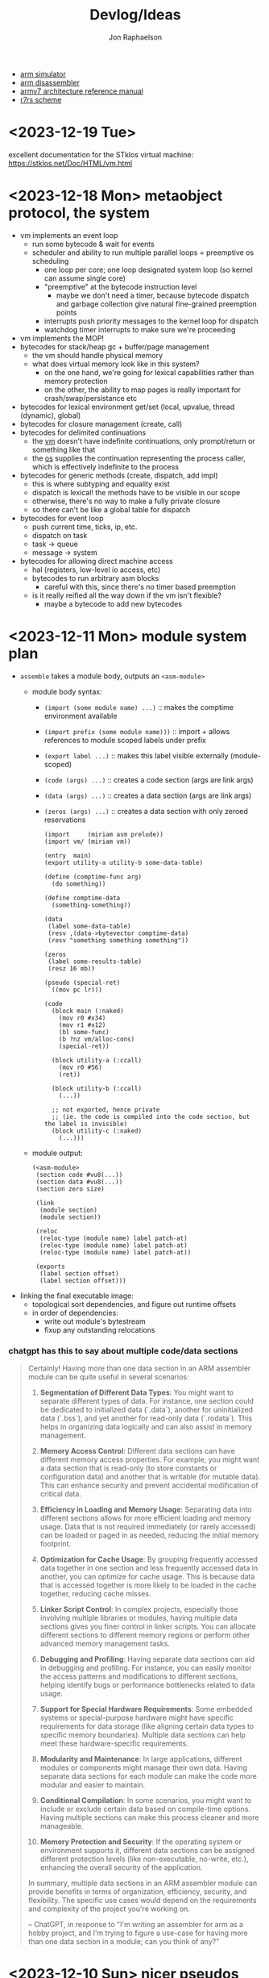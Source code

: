 #+TITLE:   Devlog/Ideas
#+AUTHOR:  Jon Raphaelson
#+EMAIL:   jon@accidental.cc

- [[https://lygaret.github.io/oaksim][arm simulator]]
- [[https://lygaret.github.io/disasm][arm disassembler]]
- [[file:doc/armv7-reference.pdf][armv7 architecture reference manual]]
- [[file:doc/r7rs.pdf][r7rs scheme]]

* <2023-12-19 Tue>
excellent documentation for the STklos virtual machine:
[[https://stklos.net/Doc/HTML/vm.html]]

* <2023-12-18 Mon> metaobject protocol, the system
- vm implements an event loop
  - run some bytecode & wait for events
  - scheduler and ability to run multiple parallel loops = preemptive os scheduling
    - one loop per core; one loop designated system loop (so kernel can assume single core)
    - "preemptive" at the bytecode instruction level
      - maybe we don't need a timer, because bytecode dispatch and garbage collection give natural
        fine-grained preemption points
    - interrupts push priority messages to the kernel loop for dispatch
    - watchdog timer interrupts to make sure we're proceeding
- vm implements the MOP!
- bytecodes for stack/heap gc + buffer/page management
  - the vm should handle physical memory
  - what does virtual memory look like in this system?
    - on the one hand, we're going for lexical capabilities rather than memory protection
    - on the other, the ability to map pages is really important for crash/swap/persistance etc
- bytecodes for lexical environment get/set (local, upvalue, thread (dynamic), global)
- bytecodes for closure management (create, call)
- bytecodes for delimited continuations
  - the _vm_ doesn't have indefinite continuations, only prompt/return or something like that
  - the _os_ supplies the continuation representing the process caller, which is effectively
    indefinite to the process
- bytecodes for generic methods (create, dispatch, add impl)
  - this is where subtyping and equality exist
  - dispatch is lexical! the methods have to be visible in our scope
  - otherwise, there's no way to make a fully private closure
  - so there can't be like a global table for dispatch
- bytecodes for event loop
  - push current time, ticks, ip, etc.
  - dispatch on task
  - task -> queue
  - message -> system
- bytecodes for allowing direct machine access
  - hal (registers, low-level io access, etc)
  - bytecodes to run arbitrary asm blocks
    - careful with this, since there's no timer based preemption
  - is it really reified all the way down if the vm isn't flexible?
    - maybe a bytecode to add new bytecodes
* <2023-12-11 Mon> module system plan
- ~assemble~ takes a module body, outputs an ~<asm-module>~
  - module body syntax:
    - ~(import (some module name) ...)~
      :: makes the comptime environment available
    - ~(import prefix (some module name)))~
      :: import + allows references to module scoped labels under prefix
    - ~(export label ...)~
      :: makes this label visible externally (module-scoped)
    - ~(code (args) ...)~
      :: creates a code section (args are link args)
    - ~(data (args) ...)~
      :: creates a data section (args are link args)
    - ~(zeros (args) ...)~
      :: creates a data section with only zeroed reservations

    #+begin_src miriam-scheme
      (import     (miriam asm prelude))
      (import vm/ (miriam vm))

      (entry  main)
      (export utility-a utility-b some-data-table)

      (define (comptime-func arg)
        (do something))

      (define comptime-data
        (something-something))

      (data
       (label some-data-table)
       (resv ,(data->bytevector comptime-data)
       (resv "something something something"))

      (zeros
       (label some-results-table)
       (resz 16 mb))

      (pseudo (special-ret)
       `((mov pc lr)))

      (code
        (block main (:naked)
          (mov r0 #x34)
          (mov r1 #x12)
          (bl some-func)
          (b ?nz vm/alloc-cons)
          (special-ret))

        (block utility-a (:ccall)
          (mov r0 #56)
          (ret))

        (block utility-b (:ccall)
          (...))

        ;; not exported, hence private
        ;; (ie. the code is compiled into the code section, but the label is invisible)
        (block utility-c (:naked)
          (...)))
    #+end_src

  - module output:
    #+begin_src miriam-scheme
      (<asm-module>
       (section code #vu8(...))
       (section data #vu8(...))
       (section zero size)

       (link
        (module section)
        (module section))

       (reloc
        (reloc-type (module name) label patch-at)
        (reloc-type (module name) label patch-at)
        (reloc-type (module name) label patch-at))

       (exports
        (label section offset)
        (label section offset)))
    #+end_src

- linking the final executable image:
  - topological sort dependencies, and figure out runtime offsets
  - in order of dependencies:
    - write out module's bytestream
    - fixup any outstanding relocations

*** chatgpt has this to say about multiple code/data sections
#+begin_quote
Certainly! Having more than one data section in an ARM assembler module can be quite useful in
several scenarios:

1. **Segmentation of Different Data Types**: You might want to separate different types of data. For
   instance, one section could be dedicated to initialized data (`.data`), another for uninitialized
   data (`.bss`), and yet another for read-only data (`.rodata`). This helps in organizing data
   logically and can also assist in memory management.

2. **Memory Access Control**: Different data sections can have different memory access
   properties. For example, you might want a data section that is read-only (to store constants or
   configuration data) and another that is writable (for mutable data). This can enhance security
   and prevent accidental modification of critical data.

3. **Efficiency in Loading and Memory Usage**: Separating data into different sections allows for
   more efficient loading and memory usage. Data that is not required immediately (or rarely
   accessed) can be loaded or paged in as needed, reducing the initial memory footprint.

4. **Optimization for Cache Usage**: By grouping frequently accessed data together in one section
   and less frequently accessed data in another, you can optimize for cache usage. This is because
   data that is accessed together is more likely to be loaded in the cache together, reducing cache
   misses.

5. **Linker Script Control**: In complex projects, especially those involving multiple libraries or
   modules, having multiple data sections gives you finer control in linker scripts. You can
   allocate different sections to different memory regions or perform other advanced memory
   management tasks.

6. **Debugging and Profiling**: Having separate data sections can aid in debugging and
   profiling. For instance, you can easily monitor the access patterns and modifications to
   different sections, helping identify bugs or performance bottlenecks related to data usage.

7. **Support for Special Hardware Requirements**: Some embedded systems or special-purpose hardware
   might have specific requirements for data storage (like aligning certain data types to specific
   memory boundaries). Multiple data sections can help meet these hardware-specific requirements.

8. **Modularity and Maintenance**: In large applications, different modules or components might
   manage their own data. Having separate data sections for each module can make the code more
   modular and easier to maintain.

9. **Conditional Compilation**: In some scenarios, you might want to include or exclude certain data
   based on compile-time options. Having multiple sections can make this process cleaner and more
   manageable.

10. **Memory Protection and Security**: If the operating system or environment supports it,
    different data sections can be assigned different protection levels (like non-executable,
    no-write, etc.), enhancing the overall security of the application.

In summary, multiple data sections in an ARM assembler module can provide benefits in terms of
organization, efficiency, security, and flexibility. The specific use cases would depend on the
requirements and complexity of the project you're working on.

-- ChatGPT, in response to "I'm writing an assembler for arm as a hobby project, and I'm trying to
   figure a use-case for having more than one data section in a module; can you think of any?"
   #+end_quote

* <2023-12-10 Sun> nicer pseudos

with the ability to "descope" labels (refer to the same name at a higher scope explicitly), we're
able to do some nifty ~pseudo~ macros without running into label naming conflicts.

next is to really dig into the COMFY core stuff that sassy uses, which, _surprise_ is based on an
H. Baker paper: [[https://web.archive.org/web/20180208043127/http://home.pipeline.com/~hbaker1/sigplannotices/COMFY.TXT][a comfortable set of control primitives for asm programming]]

#+begin_src miriam-scheme
  (pseudo (delay reg count)
    `((mov ,reg ,count)
      (scope
        (subs ,reg ,reg 1)
        (b ?ne $enter))))

  (pseudo (if cond then else)
    `((scope
        (scope
          (b ,(condition-invert cond) $exit)
          ,@then
          (b $exit^)))
      ,@else))

  (pseudo (when cond . then)
    `(scope
       (b ,(condition-invert cond) $exit)
       ,@then))

  (pseudo (while test cond . then)
    `(scope
       ,test
       (b ,(condition-invert cond) $exit)
       ,@then
       (b $enter)))

  ;; ---

  (block main ()
    (bl some-function-that-sets-flags)
    (when ?ne
      (delay r9 150)))

  ;; --- expands to:

  (block main ()
    (bl some-function-that-sets-flags)
    (b ?eq $exit)   ;; scoped to the when, +10 or whatever
    (mov r9 150)
    (subs r9 r9 1)
    (b ?ne $enter)) ;; scoped to the deloy, -4
#+end_src

* <2023-12-09 Sat> emacs mode

there's a simple emacs major mode for "miriam scheme" now, which automatically sets up some of the
indentation for macros and syntax highlighting for the assembler.

I'll probably break it up into "miriam-scheme" and "miriam-asm" modes, since I'll want to not have
the highlighting on ~pseudo~ and the like in the scheme code, but for now it's pretty nice.

-- blog post idea: how to do that?

For now, everything is just nicely setup in the ~.dir-locals.el~ file; just opening a file in the
project in emacs will prompt and then apply everything.

If it's ever a necessity to export it, it'll need more clean up.

* <2023-12-09 Sat> assembler: multi-module

I'm realizing, reading examples of getting various peripherals up, that I need a linker.

- I need some kind of serializable output format (elf but s-expr)
- I need some kind of "module" system in the assembler, so that I can collect modules and layout
  them out
- I want to be able to <import>, rather than <include>

- a module has _assemble-time_ parts, and _run-time_ parts
  - assemble-time: pseudos, definitions, relocation/link-instructions?
  - run-time: actual code blocks, data sections

* <2023-12-09 Sat> data representation

- a _value_ is a (little-endian) 32-bit word
- a _value_ can be either an _immediate_ or an _object_

- an _object_ is a pointer to an objects header word
- an _immediate_ is any 32-bit word that is non-zero in the low two bits

ergo, "unaligned pointers" represent immediates

constraints:
- we can only mask-test 8-bits at a time with arm instructions

** immediates

#+begin_src
(little endian, low byte is first)
76543210 FEDCBA98 76543210 FEDCBA98

type     data
xxxx0001 xxxxxxxx xxxxxxxx xxxxxxxx <- fixnum (28bit signed int)
xxxx0010 xxxxxxxx xxxxxxxx xxxxxxxx <- utf-8 codepoint (weird encoding, but single-byte encoding is simple still)
xxxx0011 xxxxxxxx xxxxxxxx xxxxxxxx <-
xxxx0101 xxxxxxxx xxxxxxxx xxxxxxxx <-
xxxx0110 xxxxxxxx xxxxxxxx xxxxxxxx <-
xxxx0111 xxxxxxxx xxxxxxxx xxxxxxxx <-
xxxx1001 xxxxxxxx xxxxxxxx xxxxxxxx <-
xxxx1010 xxxxxxxx xxxxxxxx xxxxxxxx <-
xxxx1011 xxxxxxxx xxxxxxxx xxxxxxxx <-
xxxx1101 xxxxxxxx xxxxxxxx xxxxxxxx <-
xxxx1110 xxxxxxxx xxxxxxxx xxxxxxxx <- nil
xxxx1111 xxxxxxxx xxxxxxxx xxxxxxxx <- undefined
#+end_src

** objects
*** object header

#+begin_src
gc info  type     size
76543210 FEDCBA98 76543210 FEDCBA98

ggggtttt ssssssss ssssssss ssssssss

g7 = forwarded?
g6 = special? (skipped by gc)
g5 = align?   (align based on size)
g3 =

t  = type
s  = size (in words if align?)
#+end_src

* <2023-12-08 Fri>
** interesting instructions

_turns out these are thumb only_

some instructions not to forget about:
- cbnz, cbz
  - compare and branch on nonzero/zero
  - ~cbz rn, label~ == ~cmp rn, 0; b ?eq label~
  - ~cbnz rn, label~ == ~cmp rn, 0; b ?ne label~
- tbb, tbh
  - test and branch byte/half-word
  - causes a PC-relative forward branch from a table of single-byte or half-word offsets

* <2023-12-07 Thu>

general outline of the runtime system, based on a bunch of reading that I've been doing:

- cps conversion + cheney/mta style garbage collection
- the stack is the nursery of the garbage collectior
- "heap allocation" is pushing to the stack
- when the stack hits the end of it's page, minor GC
    - this will scan the stack page, copy out objects to the old-space
    - then trash the stack page and teturn a new one, with
- heap allocation is simply pushing to the stack
- limit the stack size to a page
    - when a requested allocation hits the page boundary, minor GC
    - this will scan the _stack page_, copy out objects to some other pages, and then reset the
      stack pointer
    - with CPS this is straightforwardish

immutable first, like clojure
- it makes reasoning about things easier
- see [[https://web.archive.org/web/20200109080303/http://home.pipeline.com/~hbaker1/ObjectIdentity.html][this good paper on object identity]], which makes good cases for "everything is an immutable
  value, including the reference to a mutable box".

*** reading list

- [[https://web.archive.org/web/20191008050811/http://home.pipeline.com/~hbaker1/YoungGen.html][h. baker: 'infant mortality' and generational garbage collection]]
- [[https://web.archive.org/web/20191008012410/http://home.pipeline.com/~hbaker1/LazyAlloc.html][h. baker: cons should not cons it's arguments; lazy alloc]]
- [[https://web.archive.org/web/20200223051632/http://home.pipeline.com/~hbaker1/CheneyMTA.html][h. baker: cons should not cons it's arguments pt 2; cheny on the mta]]
- [[https://www.more-magic.net/posts/internals-gc.html][chicken internals: the garbage collector]]
- [[https://www.more-magic.net/posts/internals-data-representation.html][chicken internals: object representation]]
  - [[https://www.multicians.org/lcp.html][maclisp -- the basic hackery]] (bibop collection, 100% different than chicken, referenced)
- [[https://www.cs.princeton.edu/~appel/papers/142.pdf][a. appel: runtime tags aren't necessary]]

these are brilliant papers on utilizing the stack for the nursery of a generational garbage
collector the chicken paper in particular, since I'm much better at reading code examples

h. baker's papers are really really good you guys.

* <2023-12-06 Wed>

completely unrelated, it sucks that scheme doesn't have symbol macros.

I think miriam should have a few CL and clojure features added; the language can drift some scheme,
absolutely.

- keywords! basically symbols, but can't be used in a calling position
  - especially if we end up doing symbol macros for things like generalized ~set!~, we need a
    simpler type than a symbol
    - a ~keyword~ is an interned string, which has pointer equality and is guaranteed to match
    - a ~symbol~ is a record, comprised of a keyword and attribute slots for ~set!~, ~get!~,
      possibly a metatable, etc.
- drop the syntactic tower and just use unhygenic macros
- use ~0x~ rather than ~#x~ for number syntaxes
  - that frees up the ~#~ for user-defined reader macros
- reader macros, such that we can define arbitrary new ~#something()~ syntaxes
  - ie. regex ~#/\d+/~, timestamps ~#t<1985-02-01T00:00:00.000000+06:00>~,
    xml ~#xml<foo><bar /></foo>~ etc.
  - these should probably support unquote, ie. ~#xml<foo type=,attr>,(gen-content)</foo>~
- some kind of generic method/multiple dispatch on user-provided predicates, rather than just
  ~case-lambda~
  - this is basically clos, or the ~metatable~ stuff from lua, metaclasses in ruby, prototypes from
    javascript
  - generalized ~set!~, with symbol macros allowing for deeply nested sets
    - that lets us create arbitrary "setters" for meta-functions
    - ie. ~(set! (set-handler 'accessor) set-accessor!)~, which might allow
      ~(set! (accessor x) value)~
  - similarly, a generalized get! - ie. ~(get object key)~ - corresponds to lua ~index~ metamethod
  - does this extend to ~make~, ie generalized constructors?
  - generic ~read~, ~write~ and ~display~
    - anything interesting to read here re: haskell optics, etc?
    - can we specialize these at compile time?
  - _method combiner_ in clos is cool:
    - you can specify on a generic function that, rather than only calling the most specific, you
      can use a different operator; ie. ~(defgeneric foo (obj) (:method-combination list))~ would
      run _all_ applicable methods and bundle values into a list; imagine ~fold~, ~begin~ etc. as
      combination operators
  - a lot of this is reminiscent of the ruby class hierarchy as well
    - ~prepend~ ~append~ modules for overrides?
- string interpolation (cheeky: ~"~ is a reader macro which compiles to a series of ~string:append~
  calls)

you could think of the dotted record syntax like an expansion of the ~get!~ macro:

#+begin_src
  (list p.x p.y)   -> (list (get! p x) (get! p y)) -> (list (p-get-x p) (p-get-y p))
  (set! p.x 42)    -> (set! (get! p x) 42)         -> (set! (p-get-x p) 42)
  (p.something 50) -> ((get! p something) 50)      -> (p-something 50)
#+end_src

part of the reason I keep reaching for relatively inefficient cons and alists is that ~(asm-context
asm)~ is almost as bad as (cadr asm) in terms of code-reading density; I'd much rather
~asm.context~.

see [[https://lispcookbook.github.io/cl-cookbook/cl21.html#features][cl21 (unofficial proposal for cleanup of commonlisp)]]

- ~^~ as a reader macro to give short lambdas
  - ~(map ^(+ 1 %) some-list)~
- some kind of automatic currying, possibly with a reader macro to defend against accidental calls
  - this may be less frustrating with the above macro

* <2023-12-06 Wed>

cleaned up the assembler a good bit; mostly encapsulating the context that gets passed around the
assembler functions; I may switch these all to take them implicitly, actually, since I moved
~assemble~ into being a function, rather than syntax.

additionally, started in on a really simple driver, pulling code from a file, rather than directly
inline.

** relocations

as I'm starting to think about global variables, I'm reading about how ELF does relocation for ARM,
and it's much more complicated than what I'm doing:

- me:
  - when a relocation is needed, store the _form_
  - when a relocation is resolved, _reassemble the form_ at the point, and replace

- elf:
  - when a relocation is needed, record the exact form of relocation
  - when relocation is resolved, the instruction at the offset is extracted, and reencoded by the
    instruction

  - relocation types (skipping thumb)
    - ~R_ARM_PC24~, (b #imm24), pcrelative, "bits 0-23 signed offset in units of 4-byte words"
    - ~R_ARM_PC13~ , (ldr r #imm13) "bits 0-11 unsigned offset, bit 13 encodes sign (0 = -, 1 = +)"
    - ~R_ARM_ABS12~, LDR/STR imm
    - ~R_ARM_SWI24~, (swi #imm24)
    - explicitly sized, unencoded relocations
      - ~R_ARM_ABS32~, any 32-bit word, (probably data sections?)
      - ~R_ARM_REL32~, any 32-bit word
      - ~R_ARM_ABS16~, any 16-bit halfword (probably data sections?)
      - ~R_ARM_ABS8~, any 8-bit byte
      - ~R_ARM_SBREL32~, any 32-bit word, relative to the section boundary

pros of the elf way:
- don't have to have the assembler present to relocate
- relocations can work at program load time, rather than assembly time (dynamic loader)

as such, I'm going to convert to this model; the instructions will encode relocations as tuples like
~(label fillptr (reloc-type args))~, and relocation time can use the reloc-type to do the actual
in-place patching.

** elf

elf is pretty set on various posixy things, I don't need that, I can just marshal to external reps

#+begin_src
  (%compiled-module
    (export . (exported exported2 exported3))
    (import . ((module name defun) ...)
    (code   . #vu8(0 0 0 ....)
    (reloc  . ((label offset (reloc-type arg)) ...)
#+end_src

then "execution" is, like on linux, the composing of the modules into a memory space and jumping
into it

* <2023-12-05 Tue>

~(define)~ and ~(pseudo)~ seem like they're working!

Also, I read an interesting blog post positing an arm emulator as a unit testing framework;
basically:

#+begin_src
(block some-function (:callconv)
  (do
    (some)
    (stuff)))

(test
  ;; memory pseudo signals the emulator to place the values in memory
  (memory #x1200 (word #x22334455))

  ;; non-test are executed
  (bl some-function)

  ;; assert pseudo signals to do the tests on the emulated cpu
  (assert (reg-eq? pc lr))
  (assert (memory-eq? #x4032 #\h)))
#+end_src

The `test` blocks are normally ignored by the assembler, but when running in "test" mode, insert
breakpoint calls, and then assert the state of an emulated cpu + memory.

Interesting idea, and it would only require a somewhat minimal cpu emulation, because we don't need
all the various devices, only the cpu and the ability to control the visible memory.

See: https://mos.datatra.sh/guide/unit-testing.html

* <2023-12-04 Mon>
well, this is cool!!

- run assembler test, it outputs a binary file
- at byte 512 is #xAA55, which is signal that this is a boot sector

- qemu-system-arm -machine raspi1b -kernel a.out -s -S
- eabi-arm-none-gdb
  - target remote localhost:1234
  - layout asm
  - si

it booted!
kinda!

* <2023-12-04 Mon>
** scoped labels

- ~scopes~ is a stack of symbols
  - '() means the top-level
  - the car of the stack is the current scope

- ~labels~ is an alist of alists
  - ~((label . ((scope-sym . offset) (scope-sym . offset))))~

- ~push-label~
  - adds a label at the current offset to the current scope

- ~push-reloc~
  - adds a relocation entry, which includes the _current stack of scopes_

- ~fixup-reloc~ iterates through the saved stack of scopes, looking for a label that matches both
  the scope and symbol name.

  since top-level labels are stored with the empty scope as a key, they're naturally included in the
  search

*** example

#+begin_src scheme
  (label foo)
  (some-instruction)
  (block name ()
    (some-instruction)
    (bl ?q $exit)
    (some-instruction)
    (bl ?q $enter))
  (some-instruction)
  (bl foo)
#+end_src

* <2023-11-30 Thu>

At the high level, there's the assembler syntax itself:

#+begin_src scheme
  (assemble

   ;; opcodes are instruction mnemonics
   (mov r1 (r2 lsl 2))
   (adcs r1 r3 r2)

   ;; unquote and unquote-splice access the compile-time environment
   (mov r1 (r2 lsl ,(name 1 2)))

   ;; labels capture the current offset
   (label name)

   ;; blocks are labels with bodies that may use some block-specific syntax
   ;; $enter is a virtual label for just before the block prologue (flags) (more or less synonym for the block name)
   ;; $start is a virtual label for just after  the block prologue (flags) (for tail-cails)
   ;; $end   is a virtual label for just before the block epilogue (flags) (for early exit)
   ;; $exit  is a virtual label for just after  the block epilogue (flags) (for data offsets, maybe)
   (block name ()
     (mov r1 (r2 lsl 2))
     (adcs r1 r3 r2))

   ;; definitions are valid at compile-time
   (define (name a1 a2)
     (some-calc a1 (ulation a2)))

   ;; you can import definitions from elsewhere as well
   (import (miriam asm prelude))

   ;; pseudos syntactically modify the opcode forms
   ;; and run in the compile-time environment (macros)
   (pseudo (movi rd value)
     (movw rd ,(b&  value #xFFFF))
     (movt rd ,(b>> value 16))))
#+end_src

#+begin_src scheme
  (org   #x1000)
  (entry _start)

  (extern sys-exit)

  (pseudo (movimm32 reg imm)
    (if/let ((imm (u/s-word imm)))
      `((movw ,reg ,(b& imm #xFFFF))
        (movt ,reg ,(b>> imm 16) (lsl 16))))
    (syntax-error "expected imm to be a u/s-word"))

  (procedure _start (naked)
    (ldr r0 instr)
    (ldr r1 outstr)
    (mov r3 0)

    (movimm32 instr)

    (block
      (ldrb r2, (r0 ++), #1)
      (cmp r2 0)
      (b ?eq $end)

      (cmp r2 r3)
      (b ?eq $start)

      (strb r2 (r1 ++) #1)
      (mov r3 r2)
      (b $start))

    (bl null-write)
    (bl sys-exit))

  (procedure null-write ()
    (block
      (ldrb r1 r0)              ; load the byte from the string
      (cmp  r1 0)               ; if we've hit the null-terminator, bail
      (b ?eq $end)
      (add r0 r0 #1)            ; otherwise, incr the pointer and loop
      (b $start))

    (ldr r2 sp -4)              ; get the stored input address into r2
    (sub r1 r0 r2)              ; calculate length
    (ret))

  (data ()
    (instr   (res "I just want this thiiiing to woooork!"))
    (outstr  (res (bytes 128))))
#+end_src

# Local Variables:
# fill-column: 100
# End:

